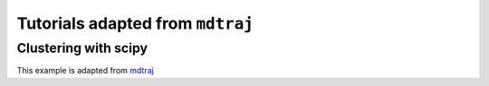 .. _mdtraj_adapted

Tutorials adapted from ``mdtraj``
================================

.. content:: Table

Clustering with scipy
---------------------

This example is adapted from `mdtraj <http://mdtraj.org/latest/examples/clustering.html>`_

.. ipython:: python

    from __future__ import print_function
    %matplotlib inline
    import matplotlib
    import pytraj as pt

    import scipy
    import matplotlib.pyplot as plt
    import scipy.cluster.hierarchy
    
    # load data

    traj = pt.iterload('data/tz2.ortho.nc', 'data/tz2.ortho.parm7')
    traj
    
    # calculate pairwise rmsd with `autoimage=True`
    # generally we only need to cluster a subset of atoms.
    # in this example, we chose 'CA' atoms
    
    distances = pt.pairwise_rmsd(traj(mask='@CA', autoimage=True))

    # use `scipy` to perform clustering
    linkage = scipy.cluster.hierarchy.ward(distances)

    scipy.cluster.hierarchy.dendrogram(linkage, no_labels=True, count_sort='descendent')
